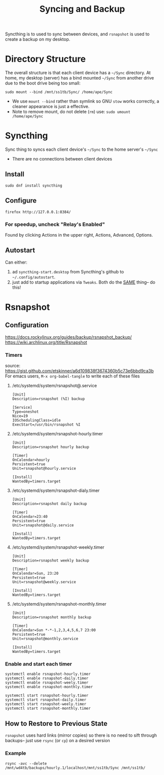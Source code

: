 #+title: Syncing and Backup

Syncthing is to used to sync between devices, and =rsnapshot= is used to create a backup on my desktop.

* Directory Structure
The overall structure is that each client device has a =~/Sync= directory. At home, my desktop (server) has a bind mounted =~/Sync=  from another drive due to the boot drive being too small:
#+begin_src shell
sudo mount --bind /mnt/ss1tb/Sync/ /home/ape/Sync
#+end_src
- We use =mount --bind= rather than symlink so GNU =stow= works correctly, a cleaner appearance is just a effective.
- Note to remove mount, do not delete (=rm=) use:  =sudo umount /home/ape/Sync=

* Syncthing
Sync thing to syncs each client device's =~/Sync= to the home server's =~/Sync=
- There are no connections between client devices
** Install
#+begin_src shell
sudo dnf install syncthing
#+end_src

** Configure
#+begin_src shell :results silent
  firefox http://127.0.0.1:8384/
#+end_src

*** For speedup, uncheck "Relay's Enabled"
Found by clicking Actions in the upper right, Actions, Advanced, Options.

** Autostart
Can either:
1) ad =syncthing-start.desktop= from Syncthing's github to =~/.config/autostart=.
2) just add to startup applications via =Tweaks=. Both  do the _SAME_ thing-- do this!

* Rsnapshot
** Configuration
https://docs.rockylinux.org/guides/backup/rsnapshot_backup/
https://wiki.archlinux.org/title/Rsnapshot

*** Timers
source: https://gist.github.com/etskinner/a6d109838f3674360b5c73e6bbd9ca3b
For emacs users, =M-x org-babel-tangle= to write each of these files

**** /etc/systemd/system/rsnapshot@.service
#+begin_src shell :tangle /etc/systemd/system/rsnapshot@.service
  [Unit]
  Description=rsnapshot (%I) backup

  [Service]
  Type=oneshot
  Nice=19
  IOSchedulingClass=idle
  ExecStart=/usr/bin/rsnapshot %I
#+end_src

**** /etc/systemd/system/rsnapshot-hourly.timer
#+begin_src shell :tangle /etc/systemd/system/rsnapshot-hourly.timer
  [Unit]
  Description=rsnapshot hourly backup

  [Timer]
  OnCalendar=hourly
  Persistent=true
  Unit=rsnapshot@hourly.service

  [Install]
  WantedBy=timers.target
#+end_src

**** /etc/systemd/system/rsnapshot-dialy.timer
#+begin_src shell :tangle /etc/systemd/system/rsnapshot-daily.timer
  [Unit]
  Description=rsnapshot daily backup

  [Timer]
  OnCalendar=23:40
  Persistent=true
  Unit=rsnapshot@daily.service

  [Install]
  WantedBy=timers.target
#+end_src

**** /etc/systemd/system/rsnapshot-weekly.timer
#+begin_src shell :tangle /etc/systemd/system/rsnapshot-weekly.timer
  [Unit]
  Description=rsnapshot weekly backup

  [Timer]
  OnCalendar=Sun, 23:20
  Persistent=true
  Unit=rsnapshot@weekly.service

  [Install]
  WantedBy=timers.target
#+end_src

**** /etc/systemd/system/rsnapshot-monthly.timer
#+begin_src shell :tangle /etc/systemd/system/rsnapshot-monthly.timer
  [Unit]
  Description=rsnapshot monthly backup

  [Timer]
  OnCalendar=Sun *-*-1,2,3,4,5,6,7 23:00
  Persistent=true
  Unit=rsnapshot@monthly.service

  [Install]
  WantedBy=timers.target
#+end_src

*** Enable and start each timer
#+begin_src shell
  systemctl enable rsnapshot-hourly.timer
  systemctl enable rsnapshot-daily.timer
  systemctl enable rsnapshot-weely.timer
  systemctl enable rsnapshot-monthly.timer

  systemctl start rsnapshot-hourly.timer
  systemctl start rsnapshot-daily.timer
  systemctl start rsnapshot-weely.timer
  systemctl start rsnapshot-monthly.timer
#+end_src

** How to Restore to Previous State
=rsnapshot= uses hard links (mirror copies) so there is no need to sift through backups-- just use =rsync= (or =cp=) on a desired version
*** Example
#+begin_src shell
rsync -avc --delete /mnt/wd4tb/backups/hourly.1/localhost/mnt/ss1tb/Sync /mnt/ss1tb/
#+end_src

